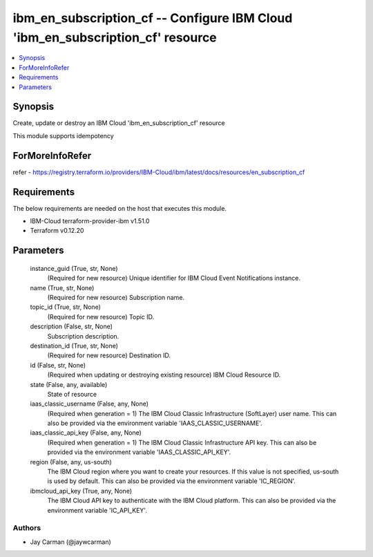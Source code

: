 
ibm_en_subscription_cf -- Configure IBM Cloud 'ibm_en_subscription_cf' resource
===============================================================================

.. contents::
   :local:
   :depth: 1


Synopsis
--------

Create, update or destroy an IBM Cloud 'ibm_en_subscription_cf' resource

This module supports idempotency


ForMoreInfoRefer
----------------
refer - https://registry.terraform.io/providers/IBM-Cloud/ibm/latest/docs/resources/en_subscription_cf

Requirements
------------
The below requirements are needed on the host that executes this module.

- IBM-Cloud terraform-provider-ibm v1.51.0
- Terraform v0.12.20



Parameters
----------

  instance_guid (True, str, None)
    (Required for new resource) Unique identifier for IBM Cloud Event Notifications instance.


  name (True, str, None)
    (Required for new resource) Subscription name.


  topic_id (True, str, None)
    (Required for new resource) Topic ID.


  description (False, str, None)
    Subscription description.


  destination_id (True, str, None)
    (Required for new resource) Destination ID.


  id (False, str, None)
    (Required when updating or destroying existing resource) IBM Cloud Resource ID.


  state (False, any, available)
    State of resource


  iaas_classic_username (False, any, None)
    (Required when generation = 1) The IBM Cloud Classic Infrastructure (SoftLayer) user name. This can also be provided via the environment variable 'IAAS_CLASSIC_USERNAME'.


  iaas_classic_api_key (False, any, None)
    (Required when generation = 1) The IBM Cloud Classic Infrastructure API key. This can also be provided via the environment variable 'IAAS_CLASSIC_API_KEY'.


  region (False, any, us-south)
    The IBM Cloud region where you want to create your resources. If this value is not specified, us-south is used by default. This can also be provided via the environment variable 'IC_REGION'.


  ibmcloud_api_key (True, any, None)
    The IBM Cloud API key to authenticate with the IBM Cloud platform. This can also be provided via the environment variable 'IC_API_KEY'.













Authors
~~~~~~~

- Jay Carman (@jaywcarman)

